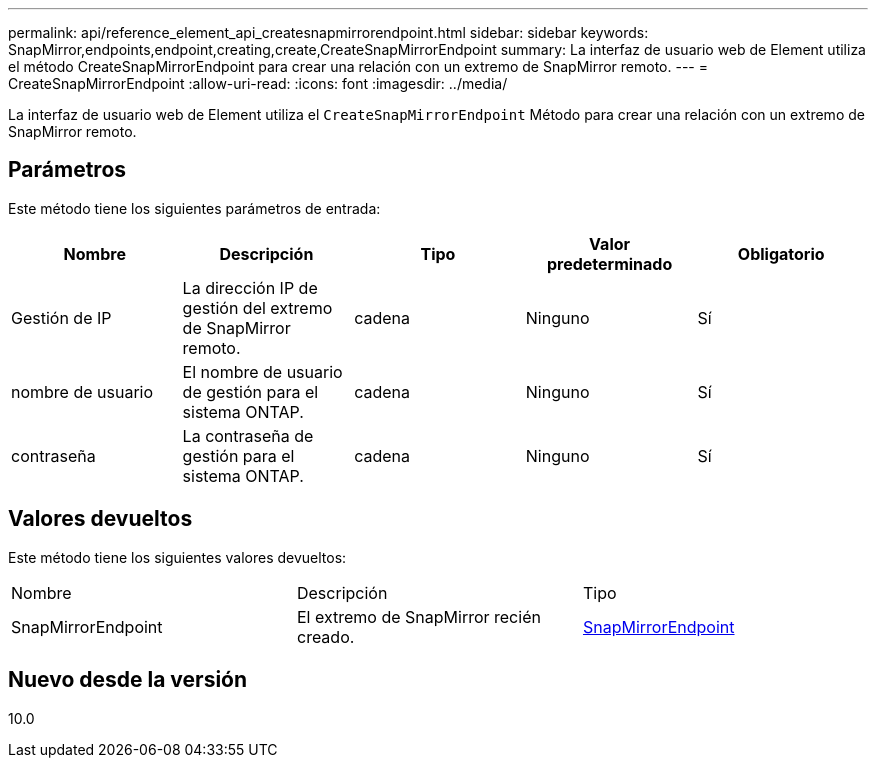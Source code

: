---
permalink: api/reference_element_api_createsnapmirrorendpoint.html 
sidebar: sidebar 
keywords: SnapMirror,endpoints,endpoint,creating,create,CreateSnapMirrorEndpoint 
summary: La interfaz de usuario web de Element utiliza el método CreateSnapMirrorEndpoint para crear una relación con un extremo de SnapMirror remoto. 
---
= CreateSnapMirrorEndpoint
:allow-uri-read: 
:icons: font
:imagesdir: ../media/


[role="lead"]
La interfaz de usuario web de Element utiliza el `CreateSnapMirrorEndpoint` Método para crear una relación con un extremo de SnapMirror remoto.



== Parámetros

Este método tiene los siguientes parámetros de entrada:

|===
| Nombre | Descripción | Tipo | Valor predeterminado | Obligatorio 


 a| 
Gestión de IP
 a| 
La dirección IP de gestión del extremo de SnapMirror remoto.
 a| 
cadena
 a| 
Ninguno
 a| 
Sí



 a| 
nombre de usuario
 a| 
El nombre de usuario de gestión para el sistema ONTAP.
 a| 
cadena
 a| 
Ninguno
 a| 
Sí



 a| 
contraseña
 a| 
La contraseña de gestión para el sistema ONTAP.
 a| 
cadena
 a| 
Ninguno
 a| 
Sí

|===


== Valores devueltos

Este método tiene los siguientes valores devueltos:

|===


| Nombre | Descripción | Tipo 


 a| 
SnapMirrorEndpoint
 a| 
El extremo de SnapMirror recién creado.
 a| 
xref:reference_element_api_snapmirrorendpoint.adoc[SnapMirrorEndpoint]

|===


== Nuevo desde la versión

10.0
